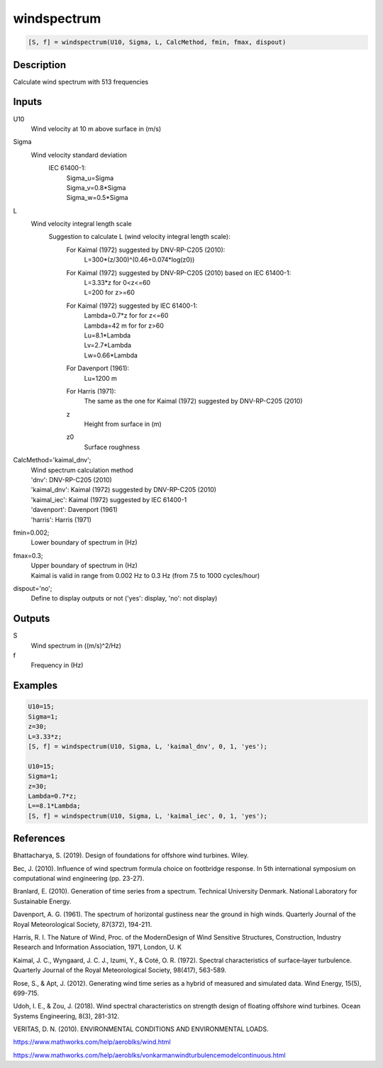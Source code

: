 .. ++++++++++++++++++++++++++++++++YA LATIF++++++++++++++++++++++++++++++++++
.. +                                                                        +
.. + ScientiMate                                                            +
.. + Earth-Science Data Analysis Library                                    +
.. +                                                                        +
.. + Developed by: Arash Karimpour                                          +
.. + Contact     : www.arashkarimpour.com                                   +
.. + Developed/Updated (yyyy-mm-dd): 2020-08-01                             +
.. +                                                                        +
.. ++++++++++++++++++++++++++++++++++++++++++++++++++++++++++++++++++++++++++

windspectrum
============

.. code:: MATLAB

    [S, f] = windspectrum(U10, Sigma, L, CalcMethod, fmin, fmax, dispout)

Description
-----------

Calculate wind spectrum with 513 frequencies

Inputs
------

U10
    Wind velocity at 10 m above surface in (m/s)
Sigma
    Wind velocity standard deviation 
        IEC 61400-1:
            | Sigma_u=Sigma
            | Sigma_v=0.8*Sigma
            | Sigma_w=0.5*Sigma
L
    Wind velocity integral length scale
        Suggestion to calculate L (wind velocity integral length scale):
            For Kaimal (1972) suggested by DNV-RP-C205 (2010):
                L=300*(z/300)^(0.46+0.074*log(z0))
            For Kaimal (1972) suggested by DNV-RP-C205 (2010) based on IEC 61400-1:
                | L=3.33*z for 0<z<=60 
                | L=200 for z>=60
            For Kaimal (1972) suggested by IEC 61400-1:
                | Lambda=0.7*z for for z<=60
                | Lambda=42 m for for z>60
                | Lu=8.1*Lambda
                | Lv=2.7*Lambda
                | Lw=0.66*Lambda
            For Davenport (1961):
                Lu=1200 m
            For Harris (1971):
                The same as the one for Kaimal (1972) suggested by DNV-RP-C205 (2010)
            z
                Height from surface in (m)
            z0
                Surface roughness
CalcMethod='kaimal_dnv';
    | Wind spectrum calculation method 
    | 'dnv': DNV-RP-C205 (2010)
    | 'kaimal_dnv': Kaimal (1972) suggested by DNV-RP-C205 (2010)
    | 'kaimal_iec': Kaimal (1972) suggested by IEC 61400-1
    | 'davenport': Davenport (1961)
    | 'harris': Harris (1971)
fmin=0.002;
    Lower boundary of spectrum in (Hz)
fmax=0.3;
    | Upper boundary of spectrum in (Hz)
    | Kaimal is valid in range from 0.002 Hz to 0.3 Hz (from 7.5 to 1000 cycles/hour)
dispout='no';
    Define to display outputs or not ('yes': display, 'no': not display)

Outputs
-------

S
    Wind spectrum in ((m/s)^2/Hz)
f
    Frequency in (Hz)

Examples
--------

.. code:: MATLAB

    U10=15;
    Sigma=1;
    z=30;
    L=3.33*z;
    [S, f] = windspectrum(U10, Sigma, L, 'kaimal_dnv', 0, 1, 'yes');

    U10=15;
    Sigma=1;
    z=30;
    Lambda=0.7*z;
    L==8.1*Lambda;
    [S, f] = windspectrum(U10, Sigma, L, 'kaimal_iec', 0, 1, 'yes');

References
----------

Bhattacharya, S. (2019).
Design of foundations for offshore wind turbines.
Wiley.

Bec, J. (2010).
Influence of wind spectrum formula choice on footbridge response.
In 5th international symposium on computational wind engineering (pp. 23-27).

Branlard, E. (2010).
Generation of time series from a spectrum.
Technical University Denmark. National Laboratory for Sustainable Energy.

Davenport, A. G. (1961). 
The spectrum of horizontal gustiness near the ground in high winds. 
Quarterly Journal of the Royal Meteorological Society, 87(372), 194-211.

Harris, R. I. The Nature of Wind, 
Proc. of the ModernDesign of Wind Sensitive Structures, Construction,
Industry Research and Information Association, 1971, London, U. K

Kaimal, J. C., Wyngaard, J. C. J., Izumi, Y., & Coté, O. R. (1972). 
Spectral characteristics of surface‐layer turbulence. 
Quarterly Journal of the Royal Meteorological Society, 98(417), 563-589.

Rose, S., & Apt, J. (2012). 
Generating wind time series as a hybrid of measured and simulated data. 
Wind Energy, 15(5), 699-715.

Udoh, I. E., & Zou, J. (2018). 
Wind spectral characteristics on strength design of floating offshore wind turbines. 
Ocean Systems Engineering, 8(3), 281-312.

VERITAS, D. N. (2010). ENVIRONMENTAL CONDITIONS AND ENVIRONMENTAL LOADS.

https://www.mathworks.com/help/aeroblks/wind.html

https://www.mathworks.com/help/aeroblks/vonkarmanwindturbulencemodelcontinuous.html

.. License & Disclaimer
.. --------------------
..
.. Copyright (c) 2020 Arash Karimpour
..
.. http://www.arashkarimpour.com
..
.. THE SOFTWARE IS PROVIDED "AS IS", WITHOUT WARRANTY OF ANY KIND, EXPRESS OR
.. IMPLIED, INCLUDING BUT NOT LIMITED TO THE WARRANTIES OF MERCHANTABILITY,
.. FITNESS FOR A PARTICULAR PURPOSE AND NONINFRINGEMENT. IN NO EVENT SHALL THE
.. AUTHORS OR COPYRIGHT HOLDERS BE LIABLE FOR ANY CLAIM, DAMAGES OR OTHER
.. LIABILITY, WHETHER IN AN ACTION OF CONTRACT, TORT OR OTHERWISE, ARISING FROM,
.. OUT OF OR IN CONNECTION WITH THE SOFTWARE OR THE USE OR OTHER DEALINGS IN THE
.. SOFTWARE.

